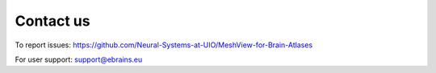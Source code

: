 **Contact us** 
---------------
To report issues: https://github.com/Neural-Systems-at-UIO/MeshView-for-Brain-Atlases

For user support: support@ebrains.eu
